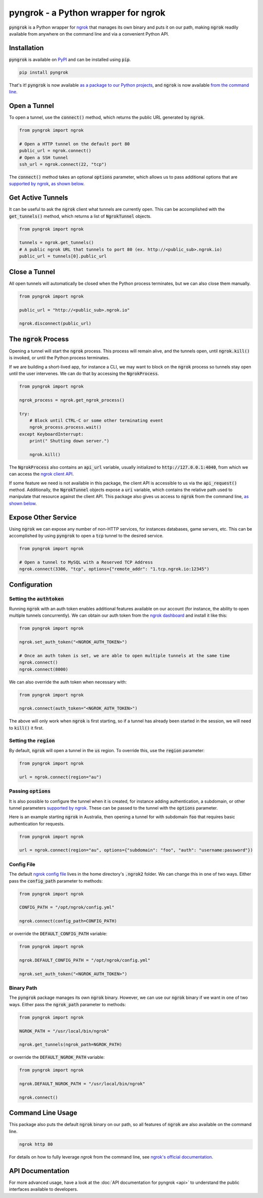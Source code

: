 ====================================
pyngrok - a Python wrapper for ngrok
====================================

.. image:: https://badge.fury.io/py/pyngrok.svg
   :target: https://badge.fury.io/py/pyngrok
.. image:: https://img.shields.io/pypi/pyversions/pyngrok.svg
   :target: https://pypi.org/project/pyngrok/
.. image:: https://img.shields.io/pypi/implementation/pyngrok.svg
   :target: https://pypi.org/project/pyngrok/
.. image:: https://img.shields.io/pypi/l/pyngrok.svg
   :target: https://pypi.org/project/pyngrok/
.. image:: https://img.shields.io/badge/Donate-PayPal-green.svg
   :target: https://www.paypal.me/alexdlaird

:code:`pyngrok` is a Python wrapper for `ngrok <https://ngrok.com/>`_ that manages its own binary and puts
it on our path, making :code:`ngrok` readily available from anywhere on the command line and via a
convenient Python API.

Installation
------------

:code:`pyngrok` is available on `PyPI <https://pypi.org/project/pyngrok/>`_ and can be installed
using :code:`pip`.

.. code-block:: sh

    pip install pyngrok

That's it! :code:`pyngrok` is now available `as a package to our Python projects <#open-a-tunnel>`_,
and :code:`ngrok` is now available `from the command line <#command-line-usage>`_.

Open a Tunnel
-------------

To open a tunnel, use the :code:`connect()` method, which returns the public URL generated by :code:`ngrok`.

.. code-block:: python

    from pyngrok import ngrok

    # Open a HTTP tunnel on the default port 80
    public_url = ngrok.connect()
    # Open a SSH tunnel
    ssh_url = ngrok.connect(22, "tcp")

The :code:`connect()` method takes an optional :code:`options` parameter, which allows us to pass additional
options that are `supported by ngrok <https://ngrok.com/docs#tunnel-definitions>`_,
`as shown below <#passing-options>`__.

Get Active Tunnels
------------------

It can be useful to ask the :code:`ngrok` client what tunnels are currently open. This can be
accomplished with the :code:`get_tunnels()` method, which returns a list of :code:`NgrokTunnel` objects.

.. code-block:: python

    from pyngrok import ngrok

    tunnels = ngrok.get_tunnels()
    # A public ngrok URL that tunnels to port 80 (ex. http://<public_sub>.ngrok.io)
    public_url = tunnels[0].public_url

Close a Tunnel
--------------

All open tunnels will automatically be closed when the Python process terminates, but we can
also close them manually.

.. code-block:: python

    from pyngrok import ngrok

    public_url = "http://<public_sub>.ngrok.io"

    ngrok.disconnect(public_url)

The :code:`ngrok` Process
-------------------------

Opening a tunnel will start the :code:`ngrok` process. This process will remain alive, and the tunnels
open, until :code:`ngrok.kill()` is invoked, or until the Python process terminates.

If we are building a short-lived app, for instance a CLI, we may want to block on the :code:`ngrok`
process so tunnels stay open until the user intervenes. We can do that by accessing the :code:`NgrokProcess`.

.. code-block:: python

    from pyngrok import ngrok

    ngrok_process = ngrok.get_ngrok_process()

    try:
        # Block until CTRL-C or some other terminating event
        ngrok_process.process.wait()
    except KeyboardInterrupt:
        print(" Shutting down server.")

        ngrok.kill()

The :code:`NgrokProcess` also contains an :code:`api_url` variable, usually initialized to
:code:`http://127.0.0.1:4040`, from which we can access the `ngrok client API <https://ngrok.com/docs#client-api>`_.

If some feature we need is not available in this package, the client API is accessible to us via the
:code:`api_request()` method. Additionally, the :code:`NgrokTunnel` objects expose a :code:`uri` variable, which
contains the relative path used to manipulate that resource against the client API. This package also gives us
access to :code:`ngrok` from the command line, `as shown below <#command-line-usage>`__.

Expose Other Service
--------------------

Using :code:`ngrok` we can expose any number of non-HTTP services, for instances databases, game servers, etc. This
can be accomplished by using :code:`pyngrok` to open a :code:`tcp` tunnel to the desired service.

.. code-block:: python

    from pyngrok import ngrok

    # Open a tunnel to MySQL with a Reserved TCP Address
    ngrok.connect(3306, "tcp", options={"remote_addr": "1.tcp.ngrok.io:12345")


Configuration
-------------

Setting the :code:`authtoken`
~~~~~~~~~~~~~~~~~~~~~~~~~~~~~

Running :code:`ngrok` with an auth token enables additional features available on our account (for
instance, the ability to open multiple tunnels concurrently). We can obtain our auth token from
the `ngrok dashboard <https://dashboard.ngrok.com>`_ and install it like this:

.. code-block:: python

    from pyngrok import ngrok

    ngrok.set_auth_token("<NGROK_AUTH_TOKEN>")

    # Once an auth token is set, we are able to open multiple tunnels at the same time
    ngrok.connect()
    ngrok.connect(8000)

We can also override the auth token when necessary with:

.. code-block:: python

    from pyngrok import ngrok

    ngrok.connect(auth_token="<NGROK_AUTH_TOKEN>")

The above will only work when :code:`ngrok` is first starting, so if a tunnel has already
been started in the session, we will need to :code:`kill()` it first.

Setting the :code:`region`
~~~~~~~~~~~~~~~~~~~~~~~~~~

By default, :code:`ngrok` will open a tunnel in the :code:`us` region. To override this, use
the :code:`region` parameter:

.. code-block:: python

    from pyngrok import ngrok

    url = ngrok.connect(region="au")

Passing :code:`options`
~~~~~~~~~~~~~~~~~~~~~~~

It is also possible to configure the tunnel when it is created, for instance adding authentication,
a subdomain, or other tunnel parameters `supported by ngrok <https://ngrok.com/docs#tunnel-definitions>`_.
These can be passed to the tunnel with the :code:`options` parameter.

Here is an example starting :code:`ngrok` in Australia, then opening a tunnel for with subdomain
:code:`foo` that requires basic authentication for requests.

.. code-block:: python

    from pyngrok import ngrok

    url = ngrok.connect(region="au", options={"subdomain": "foo", "auth": "username:password"})

Config File
~~~~~~~~~~~

The default `ngrok config file <https://ngrok.com/docs#config>`_ lives in the home
directory's :code:`.ngrok2` folder. We can change this in one of two ways. Either pass the
:code:`config_path` parameter to methods:

.. code-block:: python

    from pyngrok import ngrok

    CONFIG_PATH = "/opt/ngrok/config.yml"

    ngrok.connect(config_path=CONFIG_PATH)

or override the :code:`DEFAULT_CONFIG_PATH` variable:

.. code-block:: python

    from pyngrok import ngrok

    ngrok.DEFAULT_CONFIG_PATH = "/opt/ngrok/config.yml"

    ngrok.set_auth_token("<NGROK_AUTH_TOKEN>")

Binary Path
~~~~~~~~~~~

The :code:`pyngrok` package manages its own :code:`ngrok` binary. However, we can use our :code:`ngrok` binary if we
want in one of two ways.  Either pass the :code:`ngrok_path` parameter to methods:

.. code-block:: python

    from pyngrok import ngrok

    NGROK_PATH = "/usr/local/bin/ngrok"

    ngrok.get_tunnels(ngrok_path=NGROK_PATH)

or override the :code:`DEFAULT_NGROK_PATH` variable:

.. code-block:: python

    from pyngrok import ngrok

    ngrok.DEFAULT_NGROK_PATH = "/usr/local/bin/ngrok"

    ngrok.connect()

Command Line Usage
------------------

This package also puts the default :code:`ngrok` binary on our path, so all features of :code:`ngrok` are also
available on the command line.

.. code-block:: sh

    ngrok http 80

For details on how to fully leverage `ngrok` from the command line, see `ngrok's official documentation <https://ngrok.com/docs>`_.

API Documentation
-----------------

For more advanced usage, have a look at the :doc:`API documentation for pyngrok <api>` to understand the
public interfaces available to developers.

.. mdinclude:: ../CONTRIBUTING.md
